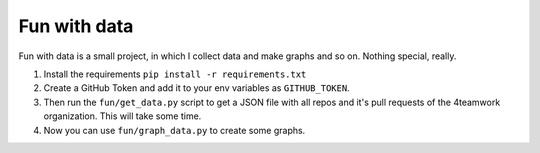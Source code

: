 Fun with data
=============

Fun with data is a small project, in which I collect data and make graphs and so on. Nothing special, really.


1. Install the requirements ``pip install -r requirements.txt``
2. Create a GitHub Token and add it to your env variables as ``GITHUB_TOKEN``.
3. Then run the ``fun/get_data.py`` script to get a JSON file with all repos and it's pull requests of the 4teamwork organization. This will take some time.
4. Now you can use ``fun/graph_data.py`` to create some graphs.
